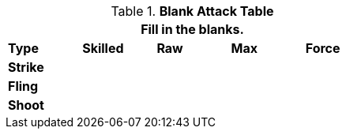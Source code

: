 // Table 9.1 Description of a Attack Table
.*Blank Attack Table*
[width="55%",cols="5*^",frame="all", stripes="even", grid="all"]
|===
5+<|Fill in the blanks.

s|Type
s|Skilled
s|Raw
s|Max
s|Force


s|Strike
|
|
|
|


s|Fling
|
|
|
|


s|Shoot
|
|
|
|

|===

